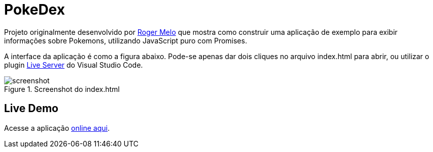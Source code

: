 = PokeDex

Projeto originalmente desenvolvido por https://github.com/Roger-Melo[Roger Melo] que mostra como
construir uma aplicação de exemplo para exibir informações sobre Pokemons,
utilizando JavaScript puro com Promises.

A interface da aplicação é como a figura abaixo. Pode-se apenas dar dois cliques no arquivo index.html para abrir, ou utilizar o plugin https://github.com/ritwickdey/vscode-live-server[Live Server] do Visual Studio Code.

.Screenshot do index.html
image::screenshot.png[]

== Live Demo

Acesse a aplicação http://manoelcampos.com/pokedex/[online aqui].
